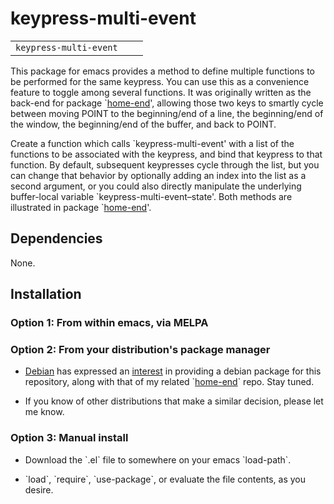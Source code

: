 * keypress-multi-event

| =keypress-multi-event=       | [[https://melpa.org/#/keypress-multi-event][file:https://melpa.org/packages/keypress-multi-event-badge.svg]]       | [[https://stable.melpa.org/#/keypress-multi-event][file:https://stable.melpa.org/packages/keypress-multi-event-badge.svg]]

This package for emacs provides a method to define multiple functions
to be performed for the same keypress. You can use this as a
convenience feature to toggle among several functions. It was
originally written as the back-end for package `[[https://github.com/Boruch-Baum/emacs-home-end][home-end]]', allowing
those two keys to smartly cycle between moving POINT to the
beginning/end of a line, the beginning/end of the window, the
beginning/end of the buffer, and back to POINT.

Create a function which calls `keypress-multi-event' with a list
of the functions to be associated with the keypress, and bind
that keypress to that function. By default, subsequent
keypresses cycle through the list, but you can change that
behavior by optionally adding an index into the list as a second
argument, or you could also directly manipulate the underlying
buffer-local variable `keypress-multi-event--state'. Both
methods are illustrated in package `[[https://github.com/Boruch-Baum/emacs-home-end][home-end]]'.

** Dependencies

  None.

** Installation

*** Option 1: From within emacs, via MELPA

*** Option 2: From your distribution's package manager

+ [[https://debian.org][Debian]] has expressed an [[https://bugs.debian.org/cgi-bin/bugreport.cgi?bug=759721#13][interest]] in providing a debian package for this repository, along with that of my related `[[https://github.com/Boruch-Baum/emacs-home-end][home-end]]` repo. Stay tuned.

+ If you know of other distributions that make a similar decision, please let me know.

*** Option 3: Manual install

+ Download the `.el` file to somewhere on your emacs `load-path`.

+ `load`, `require`, `use-package`, or evaluate the file contents, as you desire.
